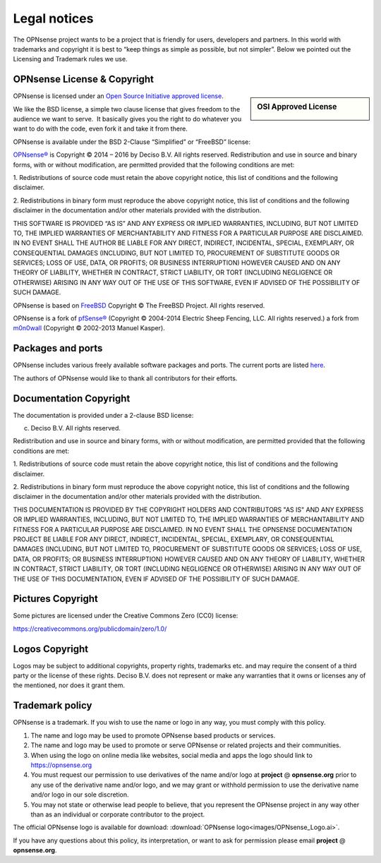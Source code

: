 =============
Legal notices
=============


.. image:: ./images/opnsense_logo-zilver_grijs.png
    :width: 300px

The OPNsense project wants to be a project that is friendly for users,
developers and partners. In this world with trademarks and copyright it
is best to “keep things as simple as possible, but not simpler”. Below
we pointed out the Licensing and Trademark rules we use.

----------------------------
OPNsense License & Copyright
----------------------------

.. sidebar:: OSI Approved License

    .. image:: ./relations/images/osi_standard_logo.png

OPNsense is licensed under an `Open Source Initiative approved license <http://opensource.org/licenses>`__.

We like the BSD license, a simple two clause license that gives freedom to the
audience we want to serve.  It basically gives you the right to do whatever you
want to do with the code, even fork it and take it from there.

OPNsense is available under the BSD 2-Clause “Simplified” or “FreeBSD”
license:

`OPNsense® <http://opnsense.org>`__ is Copyright © 2014 – 2016 by
Deciso B.V.
All rights reserved.
Redistribution and use in source and binary forms, with or without
modification, are permitted provided that the following conditions are
met:

1. Redistributions of source code must retain the above copyright
notice, this list of conditions and the following disclaimer.

2. Redistributions in binary form must reproduce the above copyright
notice, this list of conditions and the following disclaimer in the
documentation and/or other materials provided with the distribution.

THIS SOFTWARE IS PROVIDED “AS IS” AND ANY EXPRESS OR IMPLIED WARRANTIES,
INCLUDING, BUT NOT LIMITED TO, THE IMPLIED WARRANTIES OF MERCHANTABILITY
AND FITNESS FOR A PARTICULAR PURPOSE ARE DISCLAIMED. IN NO EVENT SHALL
THE AUTHOR BE LIABLE FOR ANY DIRECT, INDIRECT, INCIDENTAL, SPECIAL,
EXEMPLARY, OR CONSEQUENTIAL DAMAGES (INCLUDING, BUT NOT LIMITED TO,
PROCUREMENT OF SUBSTITUTE GOODS OR SERVICES; LOSS OF USE, DATA, OR
PROFITS; OR BUSINESS INTERRUPTION) HOWEVER CAUSED AND ON ANY THEORY OF
LIABILITY, WHETHER IN CONTRACT, STRICT LIABILITY, OR TORT (INCLUDING
NEGLIGENCE OR OTHERWISE) ARISING IN ANY WAY OUT OF THE USE OF THIS
SOFTWARE, EVEN IF ADVISED OF THE POSSIBILITY OF SUCH DAMAGE.

OPNsense is based on `FreeBSD <https://www.freebsd.org>`__
Copyright © The FreeBSD Project. All rights reserved.

OPNsense is a fork of `pfSense® <https://www.pfsense.org>`__
(Copyright © 2004-2014 Electric Sheep Fencing, LLC. All rights
reserved.) a fork from `m0n0wall <http://m0n0.ch/wall/>`__ (Copyright
© 2002-2013 Manuel Kasper).

------------------
Packages and ports
------------------
OPNsense includes various freely available software packages and ports.
The current ports are listed `here <https://github.com/opnsense/tools/blob/master/config/latest/ports.conf>`__.

The authors of OPNsense would like to thank all contributors for their efforts.

.. _documentation-copyright:

-----------------------
Documentation Copyright
-----------------------
The documentation is provided under a 2-clause BSD license:

(c) Deciso B.V. All rights reserved.

Redistribution and use in source and binary forms, with or without
modification, are permitted provided that the following conditions are
met:

1. Redistributions of source code must retain the above copyright
notice, this list of conditions and the following disclaimer.

2. Redistributions in binary form must reproduce the above copyright
notice, this list of conditions and the following disclaimer in the
documentation and/or other materials provided with the distribution.

THIS DOCUMENTATION IS PROVIDED BY THE COPYRIGHT HOLDERS AND CONTRIBUTORS "AS IS"
AND ANY EXPRESS OR IMPLIED WARRANTIES, INCLUDING, BUT NOT LIMITED TO, THE IMPLIED
WARRANTIES OF MERCHANTABILITY AND FITNESS FOR A PARTICULAR PURPOSE ARE DISCLAIMED.
IN NO EVENT SHALL THE OPNSENSE DOCUMENTATION PROJECT BE LIABLE FOR ANY DIRECT,
INDIRECT, INCIDENTAL, SPECIAL, EXEMPLARY, OR CONSEQUENTIAL DAMAGES (INCLUDING,
BUT NOT LIMITED TO, PROCUREMENT OF SUBSTITUTE GOODS OR SERVICES; LOSS OF USE,
DATA, OR PROFITS; OR BUSINESS INTERRUPTION) HOWEVER CAUSED AND ON ANY THEORY OF
LIABILITY, WHETHER IN CONTRACT, STRICT LIABILITY, OR TORT (INCLUDING NEGLIGENCE
OR OTHERWISE) ARISING IN ANY WAY OUT OF THE USE OF THIS DOCUMENTATION, EVEN IF
ADVISED OF THE POSSIBILITY OF SUCH DAMAGE.

------------------
Pictures Copyright
------------------
Some pictures are licensed under the Creative Commons Zero (CC0) license:

https://creativecommons.org/publicdomain/zero/1.0/

-----------------
Logos Copyright
-----------------
Logos may be subject to additional copyrights, property
rights, trademarks etc. and may require the consent of a third party or the
license of these rights. Deciso B.V. does not represent or make any warranties
that it owns or licenses any of the mentioned, nor does it grant them.

----------------
Trademark policy
----------------

OPNsense is a trademark. If you wish to use the name or logo in any way,
you must comply with this policy.

#. The name and logo may be used to promote OPNsense based products or
   services.
#. The name and logo may be used to promote or serve OPNsense or related
   projects and their communities.
#. When using the logo on online media like websites, social media and
   apps the logo should link to https://opnsense.org
#. You must request our permission to use derivatives of the name and/or
   logo at **project** @ **opnsense.org** prior to any use of the
   derivative name and/or logo, and we may grant or withhold permission
   to use the derivative name and/or logo in our sole discretion.
#. You may not state or otherwise lead people to believe, that you
   represent the OPNsense project in any way other than as an individual
   or corporate contributor to the project.

The official OPNsense logo is available for download:
:download:`OPNsense logo<images/OPNsense_Logo.ai>`.

If you have any questions about this policy, its interpretation, or want
to ask for permission please email **project** @ **opnsense.org**.
